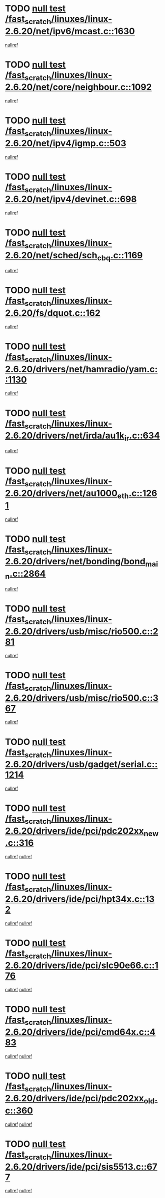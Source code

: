 * TODO [[view:/fast_scratch/linuxes/linux-2.6.20/net/ipv6/mcast.c::face=ovl-face1::linb=1630::colb=6::cole=9][null test /fast_scratch/linuxes/linux-2.6.20/net/ipv6/mcast.c::1630]]
[[view:/fast_scratch/linuxes/linux-2.6.20/net/ipv6/mcast.c::face=ovl-face2::linb=1632::colb=40::cole=44][nullref]]
* TODO [[view:/fast_scratch/linuxes/linux-2.6.20/net/core/neighbour.c::face=ovl-face1::linb=1092::colb=6::cole=8][null test /fast_scratch/linuxes/linux-2.6.20/net/core/neighbour.c::1092]]
[[view:/fast_scratch/linuxes/linux-2.6.20/net/core/neighbour.c::face=ovl-face2::linb=1093::colb=20::cole=27][nullref]]
* TODO [[view:/fast_scratch/linuxes/linux-2.6.20/net/ipv4/igmp.c::face=ovl-face1::linb=503::colb=6::cole=9][null test /fast_scratch/linuxes/linux-2.6.20/net/ipv4/igmp.c::503]]
[[view:/fast_scratch/linuxes/linux-2.6.20/net/ipv4/igmp.c::face=ovl-face2::linb=505::colb=42::cole=46][nullref]]
* TODO [[view:/fast_scratch/linuxes/linux-2.6.20/net/ipv4/devinet.c::face=ovl-face1::linb=698::colb=7::cole=10][null test /fast_scratch/linuxes/linux-2.6.20/net/ipv4/devinet.c::698]]
[[view:/fast_scratch/linuxes/linux-2.6.20/net/ipv4/devinet.c::face=ovl-face2::linb=700::colb=21::cole=29][nullref]]
* TODO [[view:/fast_scratch/linuxes/linux-2.6.20/net/sched/sch_cbq.c::face=ovl-face1::linb=1169::colb=5::cole=10][null test /fast_scratch/linuxes/linux-2.6.20/net/sched/sch_cbq.c::1169]]
[[view:/fast_scratch/linuxes/linux-2.6.20/net/sched/sch_cbq.c::face=ovl-face2::linb=1170::colb=50::cole=57][nullref]]
* TODO [[view:/fast_scratch/linuxes/linux-2.6.20/fs/dquot.c::face=ovl-face1::linb=162::colb=6::cole=11][null test /fast_scratch/linuxes/linux-2.6.20/fs/dquot.c::162]]
[[view:/fast_scratch/linuxes/linux-2.6.20/fs/dquot.c::face=ovl-face2::linb=172::colb=78::cole=85][nullref]]
* TODO [[view:/fast_scratch/linuxes/linux-2.6.20/drivers/net/hamradio/yam.c::face=ovl-face1::linb=1130::colb=7::cole=10][null test /fast_scratch/linuxes/linux-2.6.20/drivers/net/hamradio/yam.c::1130]]
[[view:/fast_scratch/linuxes/linux-2.6.20/drivers/net/hamradio/yam.c::face=ovl-face2::linb=1132::colb=15::cole=19][nullref]]
* TODO [[view:/fast_scratch/linuxes/linux-2.6.20/drivers/net/irda/au1k_ir.c::face=ovl-face1::linb=634::colb=5::cole=8][null test /fast_scratch/linuxes/linux-2.6.20/drivers/net/irda/au1k_ir.c::634]]
[[view:/fast_scratch/linuxes/linux-2.6.20/drivers/net/irda/au1k_ir.c::face=ovl-face2::linb=635::colb=50::cole=54][nullref]]
* TODO [[view:/fast_scratch/linuxes/linux-2.6.20/drivers/net/au1000_eth.c::face=ovl-face1::linb=1261::colb=5::cole=8][null test /fast_scratch/linuxes/linux-2.6.20/drivers/net/au1000_eth.c::1261]]
[[view:/fast_scratch/linuxes/linux-2.6.20/drivers/net/au1000_eth.c::face=ovl-face2::linb=1262::colb=50::cole=54][nullref]]
* TODO [[view:/fast_scratch/linuxes/linux-2.6.20/drivers/net/bonding/bond_main.c::face=ovl-face1::linb=2864::colb=6::cole=11][null test /fast_scratch/linuxes/linux-2.6.20/drivers/net/bonding/bond_main.c::2864]]
[[view:/fast_scratch/linuxes/linux-2.6.20/drivers/net/bonding/bond_main.c::face=ovl-face2::linb=2874::colb=21::cole=24][nullref]]
* TODO [[view:/fast_scratch/linuxes/linux-2.6.20/drivers/usb/misc/rio500.c::face=ovl-face1::linb=281::colb=13::cole=16][null test /fast_scratch/linuxes/linux-2.6.20/drivers/usb/misc/rio500.c::281]]
[[view:/fast_scratch/linuxes/linux-2.6.20/drivers/usb/misc/rio500.c::face=ovl-face2::linb=285::colb=12::cole=16][nullref]]
* TODO [[view:/fast_scratch/linuxes/linux-2.6.20/drivers/usb/misc/rio500.c::face=ovl-face1::linb=367::colb=13::cole=16][null test /fast_scratch/linuxes/linux-2.6.20/drivers/usb/misc/rio500.c::367]]
[[view:/fast_scratch/linuxes/linux-2.6.20/drivers/usb/misc/rio500.c::face=ovl-face2::linb=371::colb=12::cole=16][nullref]]
* TODO [[view:/fast_scratch/linuxes/linux-2.6.20/drivers/usb/gadget/serial.c::face=ovl-face1::linb=1214::colb=5::cole=9][null test /fast_scratch/linuxes/linux-2.6.20/drivers/usb/gadget/serial.c::1214]]
[[view:/fast_scratch/linuxes/linux-2.6.20/drivers/usb/gadget/serial.c::face=ovl-face2::linb=1216::colb=9::cole=17][nullref]]
* TODO [[view:/fast_scratch/linuxes/linux-2.6.20/drivers/ide/pci/pdc202xx_new.c::face=ovl-face1::linb=316::colb=5::cole=7][null test /fast_scratch/linuxes/linux-2.6.20/drivers/ide/pci/pdc202xx_new.c::316]]
[[view:/fast_scratch/linuxes/linux-2.6.20/drivers/ide/pci/pdc202xx_new.c::face=ovl-face2::linb=325::colb=17::cole=27][nullref]]
[[view:/fast_scratch/linuxes/linux-2.6.20/drivers/ide/pci/pdc202xx_new.c::face=ovl-face2::linb=325::colb=41::cole=52][nullref]]
* TODO [[view:/fast_scratch/linuxes/linux-2.6.20/drivers/ide/pci/hpt34x.c::face=ovl-face1::linb=132::colb=5::cole=7][null test /fast_scratch/linuxes/linux-2.6.20/drivers/ide/pci/hpt34x.c::132]]
[[view:/fast_scratch/linuxes/linux-2.6.20/drivers/ide/pci/hpt34x.c::face=ovl-face2::linb=145::colb=17::cole=27][nullref]]
[[view:/fast_scratch/linuxes/linux-2.6.20/drivers/ide/pci/hpt34x.c::face=ovl-face2::linb=145::colb=41::cole=52][nullref]]
* TODO [[view:/fast_scratch/linuxes/linux-2.6.20/drivers/ide/pci/slc90e66.c::face=ovl-face1::linb=176::colb=5::cole=7][null test /fast_scratch/linuxes/linux-2.6.20/drivers/ide/pci/slc90e66.c::176]]
[[view:/fast_scratch/linuxes/linux-2.6.20/drivers/ide/pci/slc90e66.c::face=ovl-face2::linb=183::colb=17::cole=27][nullref]]
[[view:/fast_scratch/linuxes/linux-2.6.20/drivers/ide/pci/slc90e66.c::face=ovl-face2::linb=183::colb=41::cole=52][nullref]]
* TODO [[view:/fast_scratch/linuxes/linux-2.6.20/drivers/ide/pci/cmd64x.c::face=ovl-face1::linb=483::colb=6::cole=8][null test /fast_scratch/linuxes/linux-2.6.20/drivers/ide/pci/cmd64x.c::483]]
[[view:/fast_scratch/linuxes/linux-2.6.20/drivers/ide/pci/cmd64x.c::face=ovl-face2::linb=492::colb=17::cole=27][nullref]]
[[view:/fast_scratch/linuxes/linux-2.6.20/drivers/ide/pci/cmd64x.c::face=ovl-face2::linb=492::colb=41::cole=52][nullref]]
* TODO [[view:/fast_scratch/linuxes/linux-2.6.20/drivers/ide/pci/pdc202xx_old.c::face=ovl-face1::linb=360::colb=5::cole=7][null test /fast_scratch/linuxes/linux-2.6.20/drivers/ide/pci/pdc202xx_old.c::360]]
[[view:/fast_scratch/linuxes/linux-2.6.20/drivers/ide/pci/pdc202xx_old.c::face=ovl-face2::linb=369::colb=17::cole=27][nullref]]
[[view:/fast_scratch/linuxes/linux-2.6.20/drivers/ide/pci/pdc202xx_old.c::face=ovl-face2::linb=369::colb=41::cole=52][nullref]]
* TODO [[view:/fast_scratch/linuxes/linux-2.6.20/drivers/ide/pci/sis5513.c::face=ovl-face1::linb=677::colb=5::cole=7][null test /fast_scratch/linuxes/linux-2.6.20/drivers/ide/pci/sis5513.c::677]]
[[view:/fast_scratch/linuxes/linux-2.6.20/drivers/ide/pci/sis5513.c::face=ovl-face2::linb=686::colb=17::cole=27][nullref]]
[[view:/fast_scratch/linuxes/linux-2.6.20/drivers/ide/pci/sis5513.c::face=ovl-face2::linb=686::colb=41::cole=52][nullref]]
* TODO [[view:/fast_scratch/linuxes/linux-2.6.20/drivers/scsi/ips.c::face=ovl-face1::linb=3370::colb=6::cole=19][null test /fast_scratch/linuxes/linux-2.6.20/drivers/scsi/ips.c::3370]]
[[view:/fast_scratch/linuxes/linux-2.6.20/drivers/scsi/ips.c::face=ovl-face2::linb=3389::colb=24::cole=38][nullref]]
* TODO [[view:/fast_scratch/linuxes/linux-2.6.20/drivers/scsi/ips.c::face=ovl-face1::linb=3370::colb=6::cole=19][null test /fast_scratch/linuxes/linux-2.6.20/drivers/scsi/ips.c::3370]]
[[view:/fast_scratch/linuxes/linux-2.6.20/drivers/scsi/ips.c::face=ovl-face2::linb=3422::colb=13::cole=28][nullref]]
* TODO [[view:/fast_scratch/linuxes/linux-2.6.20/drivers/char/epca.c::face=ovl-face1::linb=1762::colb=44::cole=46][null test /fast_scratch/linuxes/linux-2.6.20/drivers/char/epca.c::1762]]
[[view:/fast_scratch/linuxes/linux-2.6.20/drivers/char/epca.c::face=ovl-face2::linb=1765::colb=12::cole=19][nullref]]
* TODO [[view:/fast_scratch/linuxes/linux-2.6.20/drivers/md/dm-mpath.c::face=ovl-face1::linb=859::colb=6::cole=25][null test /fast_scratch/linuxes/linux-2.6.20/drivers/md/dm-mpath.c::859]]
[[view:/fast_scratch/linuxes/linux-2.6.20/drivers/md/dm-mpath.c::face=ovl-face2::linb=861::colb=30::cole=34][nullref]]
* TODO [[view:/fast_scratch/linuxes/linux-2.6.20/arch/ia64/kernel/palinfo.c::face=ovl-face1::linb=836::colb=5::cole=9][null test /fast_scratch/linuxes/linux-2.6.20/arch/ia64/kernel/palinfo.c::836]]
[[view:/fast_scratch/linuxes/linux-2.6.20/arch/ia64/kernel/palinfo.c::face=ovl-face2::linb=838::colb=8::cole=11][nullref]]
* TODO [[view:/fast_scratch/linuxes/linux-2.6.20/arch/mips/mm/tlb-r3k.c::face=ovl-face1::linb=163::colb=6::cole=9][null test /fast_scratch/linuxes/linux-2.6.20/arch/mips/mm/tlb-r3k.c::163]]
[[view:/fast_scratch/linuxes/linux-2.6.20/arch/mips/mm/tlb-r3k.c::face=ovl-face2::linb=168::colb=57::cole=62][nullref]]
* TODO [[view:/fast_scratch/linuxes/linux-2.6.20/arch/h8300/kernel/ints.c::face=ovl-face1::linb=175::colb=6::cole=19][null test /fast_scratch/linuxes/linux-2.6.20/arch/h8300/kernel/ints.c::175]]
[[view:/fast_scratch/linuxes/linux-2.6.20/arch/h8300/kernel/ints.c::face=ovl-face2::linb=177::colb=29::cole=36][nullref]]
* TODO [[view:/fast_scratch/linuxes/linux-2.6.20/arch/sparc/kernel/sun4d_irq.c::face=ovl-face1::linb=178::colb=5::cole=11][null test /fast_scratch/linuxes/linux-2.6.20/arch/sparc/kernel/sun4d_irq.c::178]]
[[view:/fast_scratch/linuxes/linux-2.6.20/arch/sparc/kernel/sun4d_irq.c::face=ovl-face2::linb=181::colb=21::cole=25][nullref]]

